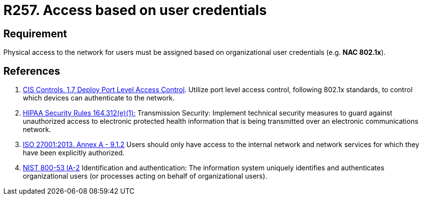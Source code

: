 :slug: products/rules/list/257/
:category: networks
:description: This requirement establishes the importance of defining an access model based on organizational user credentials.
:keywords: Requirement, Security, Physical, Access, Network, Credentials, HIPAA, ISO, NIST, Rules, Ethical Hacking, Pentesting
:rules: yes

= R257. Access based on user credentials

== Requirement

Physical access to the network for users
must be assigned based on organizational user credentials
(e.g. **NAC 802.1x**).

== References

. [[r1]] link:https://www.cisecurity.org/controls/[CIS Controls. 1.7 Deploy Port Level Access Control].
Utilize port level access control, following 802.1x standards, to control which
devices can authenticate to the network.

. [[r2]] link:https://www.law.cornell.edu/cfr/text/45/164.312[HIPAA Security Rules 164.312(e)(1):]
Transmission Security: Implement technical security measures
to guard against unauthorized access
to electronic protected health information
that is being transmitted over an electronic communications network.

. [[r3]] link:https://www.iso.org/obp/ui/#iso:std:54534:en[ISO 27001:2013. Annex A - 9.1.2]
Users should only have access to the internal network and network
services for which they have been explicitly authorized.

. [[r4]] link:https://nvd.nist.gov/800-53/Rev4/control/IA-2[NIST 800-53 IA-2]
Identification and authentication:
The information system uniquely identifies and authenticates
organizational users (or processes acting on behalf of organizational users).

